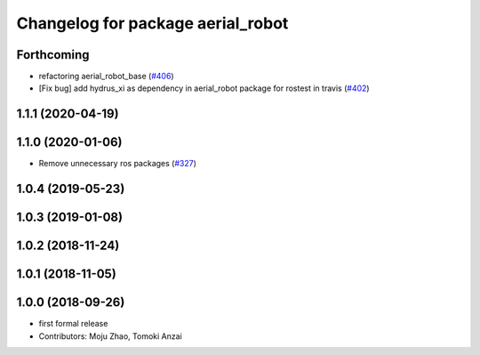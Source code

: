 ^^^^^^^^^^^^^^^^^^^^^^^^^^^^^^^^^^
Changelog for package aerial_robot
^^^^^^^^^^^^^^^^^^^^^^^^^^^^^^^^^^

Forthcoming
-----------
* refactoring aerial_robot_base (`#406 <https://github.com/tongtybj/aerial_robot/issues/406>`_)
* [Fix bug] add hydrus_xi as dependency in aerial_robot package for rostest in travis (`#402 <https://github.com/tongtybj/aerial_robot/issues/402>`_)

1.1.1 (2020-04-19)
------------------

1.1.0 (2020-01-06)
------------------
* Remove unnecessary ros packages (`#327 <https://github.com/tongtybj/aerial_robot/issues/327>`_)

1.0.4 (2019-05-23)
------------------

1.0.3 (2019-01-08)
------------------

1.0.2 (2018-11-24)
------------------

1.0.1 (2018-11-05)
------------------

1.0.0 (2018-09-26)
------------------
* first formal release
* Contributors: Moju Zhao, Tomoki Anzai
